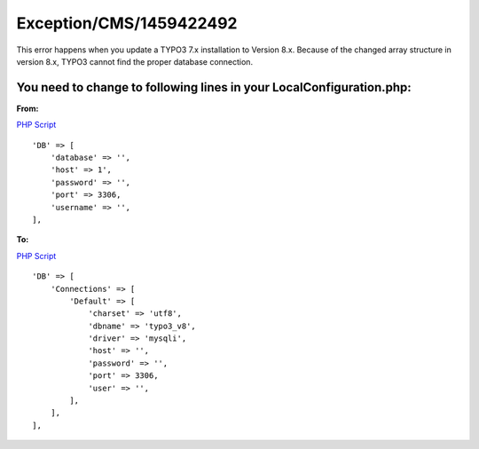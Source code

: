 .. _firstHeading:

Exception/CMS/1459422492
========================

This error happens when you update a TYPO3 7.x installation to Version
8.x. Because of the changed array structure in version 8.x, TYPO3 cannot
find the proper database connection.

You need to change to following lines in your LocalConfiguration.php:
---------------------------------------------------------------------

**From:**

.. container::

   `PHP Script </wiki/Help:Contents#Syntax-Highlighting_for_PHP-Code>`__

.. container::

   ::

      'DB' => [
          'database' => '',
          'host' => 1',
          'password' => '',
          'port' => 3306,
          'username' => '',
      ],

**To:**

.. container::

   `PHP Script </wiki/Help:Contents#Syntax-Highlighting_for_PHP-Code>`__

.. container::

   ::

      'DB' => [
          'Connections' => [
              'Default' => [
                  'charset' => 'utf8',
                  'dbname' => 'typo3_v8',
                  'driver' => 'mysqli',
                  'host' => '',
                  'password' => '',
                  'port' => 3306,
                  'user' => '',
              ],
          ],
      ],
